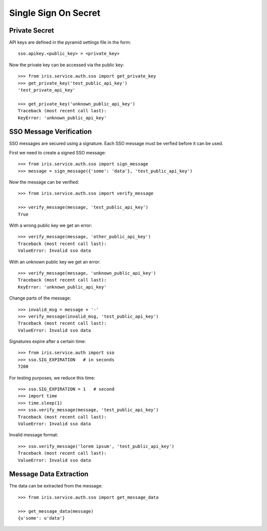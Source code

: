 =====================
Single Sign On Secret
=====================


Private Secret
==============

API keys are defined in the pyramid settings file in the form::

    sso.apikey.<public_key> = <private_key>

Now the private key can be accessed via the public key::

    >>> from iris.service.auth.sso import get_private_key
    >>> get_private_key('test_public_api_key')
    'test_private_api_key'

    >>> get_private_key('unknown_public_api_key')
    Traceback (most recent call last):
    KeyError: 'unknown_public_api_key'


SSO Message Verification
========================

SSO messages are secured using a signature. Each SSO message must be verfied
before it can be used.

First we need to create a signed SSO message::

    >>> from iris.service.auth.sso import sign_message
    >>> message = sign_message({'some': 'data'}, 'test_public_api_key')

Now the message can be verified::

    >>> from iris.service.auth.sso import verify_message

    >>> verify_message(message, 'test_public_api_key')
    True

With a wrong public key we get an error::

    >>> verify_message(message, 'other_public_api_key')
    Traceback (most recent call last):
    ValueError: Invalid sso data

With an unknown public key we get an error::

    >>> verify_message(message, 'unknown_public_api_key')
    Traceback (most recent call last):
    KeyError: 'unknown_public_api_key'

Change parts of the message::

    >>> invalid_msg = message + '-'
    >>> verify_message(invalid_msg, 'test_public_api_key')
    Traceback (most recent call last):
    ValueError: Invalid sso data

Signatures expire after a certain time::

    >>> from iris.service.auth import sso
    >>> sso.SIG_EXPIRATION   # in seconds
    7200

For testing purposes, we reduce this time::

    >>> sso.SIG_EXPIRATION = 1   # second
    >>> import time
    >>> time.sleep(1)
    >>> sso.verify_message(message, 'test_public_api_key')
    Traceback (most recent call last):
    ValueError: Invalid sso data

Invalid message format::

    >>> sso.verify_message('lorem ipsum', 'test_public_api_key')
    Traceback (most recent call last):
    ValueError: Invalid sso data


Message Data Extraction
=======================

The data can be extracted from the message::

    >>> from iris.service.auth.sso import get_message_data

    >>> get_message_data(message)
    {u'some': u'data'}
